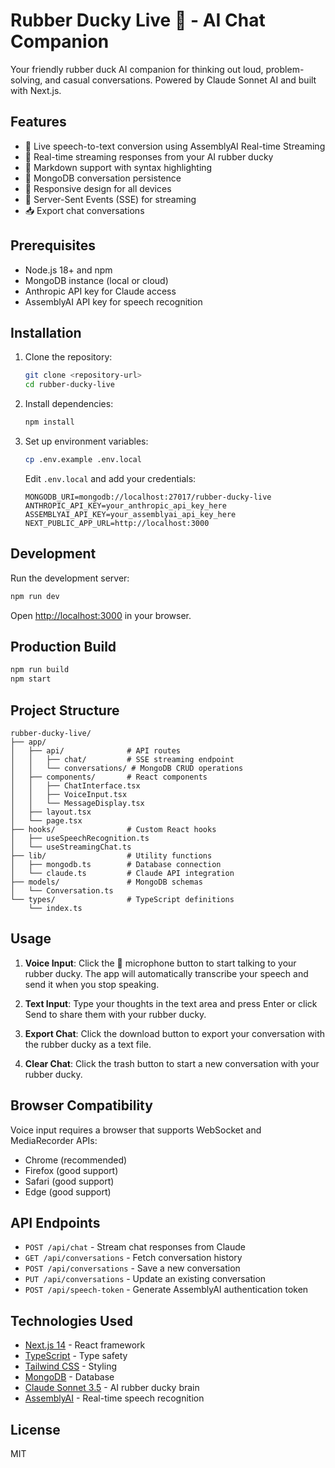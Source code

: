 * Rubber Ducky Live 🦆 - AI Chat Companion

Your friendly rubber duck AI companion for thinking out loud, problem-solving, and casual conversations. Powered by Claude Sonnet AI and built with Next.js.

** Features

- 🎤 Live speech-to-text conversion using AssemblyAI Real-time Streaming
- 🦆 Real-time streaming responses from your AI rubber ducky
- 📝 Markdown support with syntax highlighting
- 💾 MongoDB conversation persistence
- 📱 Responsive design for all devices
- 🔄 Server-Sent Events (SSE) for streaming
- 📥 Export chat conversations

** Prerequisites

- Node.js 18+ and npm
- MongoDB instance (local or cloud)
- Anthropic API key for Claude access
- AssemblyAI API key for speech recognition

** Installation

1. Clone the repository:
   #+begin_src bash
   git clone <repository-url>
   cd rubber-ducky-live
   #+end_src

2. Install dependencies:
   #+begin_src bash
   npm install
   #+end_src

3. Set up environment variables:
   #+begin_src bash
   cp .env.example .env.local
   #+end_src

   Edit =.env.local= and add your credentials:
   #+begin_src
   MONGODB_URI=mongodb://localhost:27017/rubber-ducky-live
   ANTHROPIC_API_KEY=your_anthropic_api_key_here
   ASSEMBLYAI_API_KEY=your_assemblyai_api_key_here
   NEXT_PUBLIC_APP_URL=http://localhost:3000
   #+end_src

** Development

Run the development server:
#+begin_src bash
npm run dev
#+end_src

Open [[http://localhost:3000]] in your browser.

** Production Build

#+begin_src bash
npm run build
npm start
#+end_src

** Project Structure

#+begin_src
rubber-ducky-live/
├── app/
│   ├── api/              # API routes
│   │   ├── chat/         # SSE streaming endpoint
│   │   └── conversations/ # MongoDB CRUD operations
│   ├── components/       # React components
│   │   ├── ChatInterface.tsx
│   │   ├── VoiceInput.tsx
│   │   └── MessageDisplay.tsx
│   ├── layout.tsx
│   └── page.tsx
├── hooks/                # Custom React hooks
│   ├── useSpeechRecognition.ts
│   └── useStreamingChat.ts
├── lib/                  # Utility functions
│   ├── mongodb.ts        # Database connection
│   └── claude.ts         # Claude API integration
├── models/               # MongoDB schemas
│   └── Conversation.ts
└── types/                # TypeScript definitions
    └── index.ts
#+end_src

** Usage

1. *Voice Input*: Click the 🦆 microphone button to start talking to your rubber ducky. The app will automatically transcribe your speech and send it when you stop speaking.

2. *Text Input*: Type your thoughts in the text area and press Enter or click Send to share them with your rubber ducky.

3. *Export Chat*: Click the download button to export your conversation with the rubber ducky as a text file.

4. *Clear Chat*: Click the trash button to start a new conversation with your rubber ducky.

** Browser Compatibility

Voice input requires a browser that supports WebSocket and MediaRecorder APIs:
- Chrome (recommended)
- Firefox (good support)
- Safari (good support)
- Edge (good support)

** API Endpoints

- =POST /api/chat= - Stream chat responses from Claude
- =GET /api/conversations= - Fetch conversation history
- =POST /api/conversations= - Save a new conversation
- =PUT /api/conversations= - Update an existing conversation
- =POST /api/speech-token= - Generate AssemblyAI authentication token

** Technologies Used

- [[https://nextjs.org/][Next.js 14]] - React framework
- [[https://www.typescriptlang.org/][TypeScript]] - Type safety
- [[https://tailwindcss.com/][Tailwind CSS]] - Styling
- [[https://www.mongodb.com/][MongoDB]] - Database
- [[https://www.anthropic.com/][Claude Sonnet 3.5]] - AI rubber ducky brain
- [[https://www.assemblyai.com/][AssemblyAI]] - Real-time speech recognition

** License

MIT
